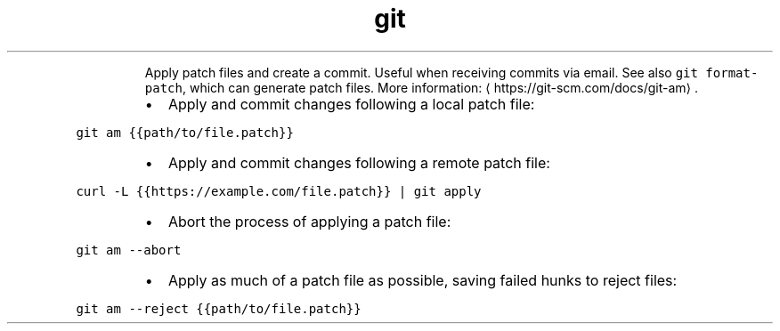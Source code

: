 .TH git am
.PP
.RS
Apply patch files and create a commit. Useful when receiving commits via email.
See also \fB\fCgit format\-patch\fR, which can generate patch files.
More information: \[la]https://git-scm.com/docs/git-am\[ra]\&.
.RE
.RS
.IP \(bu 2
Apply and commit changes following a local patch file:
.RE
.PP
\fB\fCgit am {{path/to/file.patch}}\fR
.RS
.IP \(bu 2
Apply and commit changes following a remote patch file:
.RE
.PP
\fB\fCcurl \-L {{https://example.com/file.patch}} | git apply\fR
.RS
.IP \(bu 2
Abort the process of applying a patch file:
.RE
.PP
\fB\fCgit am \-\-abort\fR
.RS
.IP \(bu 2
Apply as much of a patch file as possible, saving failed hunks to reject files:
.RE
.PP
\fB\fCgit am \-\-reject {{path/to/file.patch}}\fR

